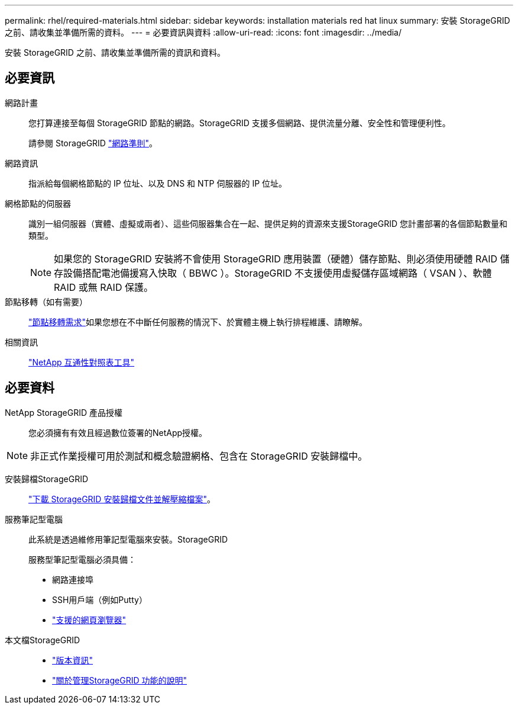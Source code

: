 ---
permalink: rhel/required-materials.html 
sidebar: sidebar 
keywords: installation materials red hat linux 
summary: 安裝 StorageGRID 之前、請收集並準備所需的資料。 
---
= 必要資訊與資料
:allow-uri-read: 
:icons: font
:imagesdir: ../media/


[role="lead"]
安裝 StorageGRID 之前、請收集並準備所需的資訊和資料。



== 必要資訊

網路計畫:: 您打算連接至每個 StorageGRID 節點的網路。StorageGRID 支援多個網路、提供流量分離、安全性和管理便利性。
+
--
請參閱 StorageGRID link:../network/index.html["網路準則"]。

--
網路資訊:: 指派給每個網格節點的 IP 位址、以及 DNS 和 NTP 伺服器的 IP 位址。
網格節點的伺服器:: 識別一組伺服器（實體、虛擬或兩者）、這些伺服器集合在一起、提供足夠的資源來支援StorageGRID 您計畫部署的各個節點數量和類型。
+
--

NOTE: 如果您的 StorageGRID 安裝將不會使用 StorageGRID 應用裝置（硬體）儲存節點、則必須使用硬體 RAID 儲存設備搭配電池備援寫入快取（ BBWC ）。StorageGRID 不支援使用虛擬儲存區域網路（ VSAN ）、軟體 RAID 或無 RAID 保護。

--
節點移轉（如有需要）:: link:node-container-migration-requirements.html["節點移轉需求"]如果您想在不中斷任何服務的情況下、於實體主機上執行排程維護、請瞭解。
相關資訊:: https://imt.netapp.com/matrix/#welcome["NetApp 互通性對照表工具"^]




== 必要資料

NetApp StorageGRID 產品授權:: 您必須擁有有效且經過數位簽署的NetApp授權。



NOTE: 非正式作業授權可用於測試和概念驗證網格、包含在 StorageGRID 安裝歸檔中。

安裝歸檔StorageGRID:: link:downloading-and-extracting-storagegrid-installation-files.html["下載 StorageGRID 安裝歸檔文件並解壓縮檔案"]。
服務筆記型電腦:: 此系統是透過維修用筆記型電腦來安裝。StorageGRID
+
--
服務型筆記型電腦必須具備：

* 網路連接埠
* SSH用戶端（例如Putty）
* link:../admin/web-browser-requirements.html["支援的網頁瀏覽器"]


--
本文檔StorageGRID::
+
--
* link:../release-notes/index.html["版本資訊"]
* link:../admin/index.html["關於管理StorageGRID 功能的說明"]


--

